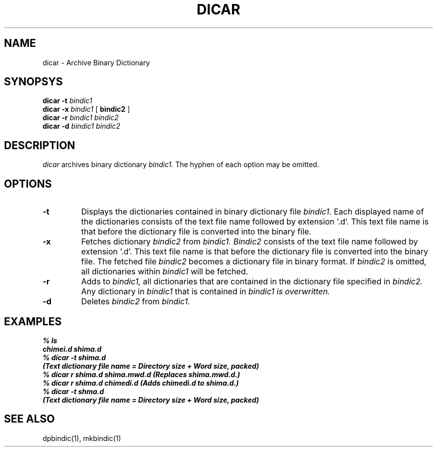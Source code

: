 .TH DICAR 1
.SH NAME
dicar \- Archive Binary Dictionary 
.SH SYNOPSYS
.B dicar
.B \-t
.I bindic1
.br
.B dicar
.B \-x
.I bindic1
[
.B bindic2
]
.br
.B dicar
.B \-r
.I bindic1
.I bindic2
.br
.B dicar
.B \-d 
.I bindic1
.I bindic2
.br
.SH DESCRIPTION
.I dicar
archives binary dictionary
.I bindic1.
The hyphen of each option may be omitted.
.SH OPTIONS
.TP
.B \-t
Displays the dictionaries contained in binary dictionary file
.I bindic1.
Each displayed name of the dictionaries consists of the text file name
followed by extension '.d'.  This text file name is that before the
dictionary file is converted into the binary file.
.TP
.B \-x
Fetches dictionary 
.I bindic2
from
.I bindic1.
.I Bindic2
consists of the text file name followed by extension '.d'.  This text file name
is that before the dictionary file is converted into the binary file.
The fetched file
.I bindic2
becomes a dictionary file in binary format. If
.I bindic2
is omitted, all dictionaries within
.I bindic1
will be fetched.
.TP
.B \-r
Adds to
.I bindic1,
all dictionaries that are contained in the dictionary file specified in
.I bindic2.
Any dictionary in 
.I bindic1
that is contained in 
.I bindic1 is overwritten.
.TP
.B \-d
Deletes
.I bindic2
from
.I bindic1.

.SH EXAMPLES
.nf
.B
% ls
.B
chimei.d shima.d
.B
% dicar \-t shima.d
.B 
(Text dictionary file name = Directory size + Word size, packed)
.B
% dicar r shima.d shima.mwd.d (Replaces shima.mwd.d.)
.B
% dicar r shima.d chimedi.d (Adds chimedi.d to shima.d.)
.B
% dicar \-t shma.d
.B
(Text dictionary file name = Directory size + Word size, packed)

.SH SEE ALSO
.PP
dpbindic(1), mkbindic(1)

.\" Copyright 1994 NEC Corporation, Tokyo, Japan.
.\"
.\" Permission to use, copy, modify, distribute and sell this software
.\" and its documentation for any purpose is hereby granted without
.\" fee, provided that the above copyright notice appear in all copies
.\" and that both that copyright notice and this permission notice
.\" appear in supporting documentation, and that the name of NEC
.\" Corporation not be used in advertising or publicity pertaining to
.\" distribution of the software without specific, written prior
.\" permission.  NEC Corporation makes no representations about the
.\" suitability of this software for any purpose.  It is provided "as
.\" is" without express or implied warranty.
.\"
.\" NEC CORPORATION DISCLAIMS ALL WARRANTIES WITH REGARD TO THIS SOFTWARE,
.\" INCLUDING ALL IMPLIED WARRANTIES OF MERCHANTABILITY AND FITNESS, IN 
.\" NO EVENT SHALL NEC CORPORATION BE LIABLE FOR ANY SPECIAL, INDIRECT OR
.\" CONSEQUENTIAL DAMAGES OR ANY DAMAGES WHATSOEVER RESULTING FROM LOSS OF 
.\" USE, DATA OR PROFITS, WHETHER IN AN ACTION OF CONTRACT, NEGLIGENCE OR 
.\" OTHER TORTUOUS ACTION, ARISING OUT OF OR IN CONNECTION WITH THE USE OR 
.\" PERFORMANCE OF THIS SOFTWARE. 
.\"
.\" $Id: dicar.man,v 1.2 2003/01/13 05:29:15 aida_s Exp $
